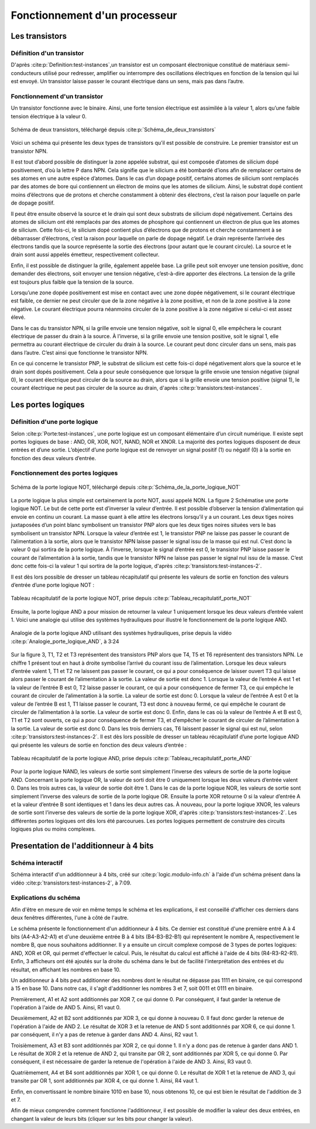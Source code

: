 Fonctionnement d'un processeur
##############################

Les transistors
===============

Définition d'un transistor
__________________________

D'après :cite:p:`Definition:test-instances`,un transistor est un composant électronique constitué de matériaux semi-conducteurs utilisé pour redresser, amplifier ou interrompre des oscillations électriques en fonction de la tension qui lui est envoyé. 
Un transistor laisse passer le courant électrique dans un sens, mais pas dans l’autre.

Fonctionnement d'un transistor
______________________________

Un transistor fonctionne avec le binaire. 
Ainsi, une forte tension électrique est assimilée à la valeur 1, alors qu’une faible tension électrique à la valeur 0.

.. figure:: images/transistor.png
    :align: center
    :width: 100%

    Schéma de deux transistors, téléchargé depuis :cite:p:`Schéma_de_deux_transistors`

Voici un schéma qui présente les deux types de transistors qu’il est possible de construire. 
Le premier transistor est un transistor NPN.

Il est tout d’abord possible de distinguer la zone appelée substrat, qui est composée d’atomes de silicium dopé positivement, d’où la lettre P dans NPN. 
Cela signifie que le silicium a été bombardé d’ions afin de remplacer certains de ses atomes en une autre espèce d’atomes. 
Dans le cas d’un dopage positif, certains atomes de silicium sont remplacés par des atomes de bore qui contiennent un électron de moins que les atomes de silicium. 
Ainsi, le substrat dopé contient moins d’électrons que de protons et cherche constamment à obtenir des électrons, c’est la raison pour laquelle on parle de dopage positif.

Il peut être ensuite observé la source et le drain qui sont deux substrats de silicium dopé négativement. 
Certains des atomes de silicium ont été remplacés par des atomes de phosphore qui contiennent un électron de plus que les atomes de silicium. 
Cette fois-ci, le silicium dopé contient plus d’électrons que de protons et cherche constamment à se débarrasser d’électrons, c’est la raison pour laquelle on parle de dopage négatif. 
Le drain représente l’arrivée des électrons tandis que la source représente la sortie des électrons (pour autant que le courant circule). 
La source et le drain sont aussi appelés émetteur, respectivement collecteur.

Enfin, il est possible de distinguer la grille, également appelée base. 
La grille peut soit envoyer une tension positive, donc demander des électrons, soit envoyer une tension négative, c’est-à-dire apporter des électrons. 
La tension de la grille est toujours plus faible que la tension de la source.

Lorsqu’une zone dopée positivement est mise en contact avec une zone dopée négativement, si le courant électrique est faible, ce dernier ne peut circuler que de la zone négative à la zone positive, et non de la zone positive à la zone négative. 
Le courant électrique pourra néanmoins circuler de la zone positive à la zone négative si celui-ci est assez élevé.

Dans le cas du transistor NPN, si la grille envoie une tension négative, soit le signal 0, elle empêchera le courant électrique de passer du drain à la source. 
À l’inverse, si la grille envoie une tension positive, soit le signal 1, elle permettra au courant électrique de circuler du drain à la source. 
Le courant peut donc circuler dans un sens, mais pas dans l’autre. C’est ainsi que fonctionne le transistor NPN.

En ce qui concerne le transistor PNP, le substrat de silicium est cette fois-ci dopé négativement alors que la source et le drain sont dopés positivement. 
Cela a pour seule conséquence que lorsque la grille envoie une tension négative (signal 0), le courant électrique peut circuler de la source au drain, alors que si la grille envoie une tension positive (signal 1), le courant électrique ne peut pas circuler de la source au drain, d'après :cite:p:`transistors:test-instances`.

Les portes logiques
===================

Définition d'une porte logique
______________________________

Selon :cite:p:`Porte:test-instances`, une porte logique est un composant élémentaire d’un circuit numérique. 
Il existe sept portes logiques de base : AND, OR, XOR, NOT, NAND, NOR et XNOR. 
La majorité des portes logiques disposent de deux entrées et d’une sortie. 
L’objectif d’une porte logique est de renvoyer un signal positif (1) ou négatif (0) à la sortie en fonction des deux valeurs d’entrée.

Fonctionnement des portes logiques
__________________________________

.. figure:: images/schema_NOT.jpg
    :align: center
    :width: 40%

    Schéma de la porte logique NOT, téléchargé depuis :cite:p:`Schéma_de_la_porte_logique_NOT`

La porte logique la plus simple est certainement la porte NOT, aussi appelé NON.
La figure 2 Schématise une porte logique NOT. 
Le but de cette porte est d’inverser la valeur d’entrée. 
Il est possible d’observer la tension d’alimentation qui envoie en continu un courant. 
La masse quant à elle attire les électrons lorsqu’il y a un courant. 
Les deux tiges noires juxtaposées d’un point blanc symbolisent un transistor PNP alors que les deux tiges noires situées vers le bas symbolisent un transistor NPN. 
Lorsque la valeur d’entrée est 1, le transistor PNP ne laisse pas passer le courant de l’alimentation à la sortie, alors que le transistor NPN laisse passer le signal issu de la masse qui est nul. 
C’est donc la valeur 0 qui sortira de la porte logique. 
À l’inverse, lorsque le signal d’entrée est 0, le transistor PNP laisse passer le courant de l’alimentation à la sortie, tandis que le transistor NPN ne laisse pas passer le signal nul issu de la masse. 
C’est donc cette fois-ci la valeur 1 qui sortira de la porte logique, d'après :cite:p:`transistors:test-instances-2`.

Il est dès lors possible de dresser un tableau récapitulatif qui présente les valeurs de sortie en fonction des valeurs d’entrée d’une porte logique NOT :

.. figure:: images/tableau_NOT.png
    :align: center
    :width: 50%

    Tableau récapitulatif de la porte logique NOT, prise depuis :cite:p:`Tableau_recapitulatif_porte_NOT`

Ensuite, la porte logique AND a pour mission de retourner la valeur 1 uniquement lorsque les deux valeurs d’entrée valent 1. 
Voici une analogie qui utilise des systèmes hydrauliques pour illustré le fonctionnement de la porte logique AND.

.. figure:: images/schema_AND.png
    :align: center
    :width: 80%

    Analogie de la porte logique AND utilisant des systèmes hydrauliques, prise depuis la vidéo :cite:p:`Analogie_porte_logique_AND`, à 3:24

Sur la figure 3, T1, T2 et T3 représentent des transistors PNP alors que T4, T5 et T6 représentent des transistors NPN. 
Le chiffre 1 présent tout en haut à droite symbolise l’arrivé du courant issu de l’alimentation. 
Lorsque les deux valeurs d’entrée valent 1, T1 et T2 ne laissent pas passer le courant, ce qui a pour conséquence de laisser ouvert T3 qui laisse alors passer le courant de l’alimentation à la sortie. 
La valeur de sortie est donc 1. 
Lorsque la valeur de l’entrée A est 1 et la valeur de l’entrée B est 0, T2 laisse passer le courant, ce qui a pour conséquence de fermer T3, ce qui empêche le courant de circuler de l’alimentation à la sortie. 
La valeur de sortie est donc 0. 
Lorsque la valeur de l’entrée A est 0 et la valeur de l’entrée B est 1, T1 laisse passer le courant, T3 est donc à nouveau fermé, ce qui empêche le courant de circuler de l’alimentation à la sortie. 
La valeur de sortie est donc 0. 
Enfin, dans le cas où la valeur de l’entrée A et B est 0, T1 et T2 sont ouverts, ce qui a pour conséquence de fermer T3, et d’empêcher le courant de circuler de l’alimentation à la sortie. 
La valeur de sortie est donc 0. Dans les trois derniers cas, T6 laissent passer le signal qui est nul, selon :cite:p:`transistors:test-instances-2`.
Il est dès lors possible de dresser un tableau récapitulatif d’une porte logique AND qui présente les valeurs de sortie en fonction des deux valeurs d’entrée :

.. figure:: images/tableau_AND.png
    :align: center
    :width: 50%

    Tableau récapitulatif de la porte logique AND, prise depuis :cite:p:`Tableau_recapitulatif_porte_AND`

Pour la porte logique NAND, les valeurs de sortie sont simplement l’inverse des valeurs de sortie de la porte logique AND.
Concernant la porte logique OR, la valeur de sorti doit être 0 uniquement lorsque les deux valeurs d’entrée valent 0. 
Dans les trois autres cas, la valeur de sortie doit être 1.
Dans le cas de la porte logique NOR, les valeurs de sortie sont simplement l’inverse des valeurs de sortie de la porte logique OR.
Ensuite la porte XOR retourne 0 si la valeur d’entrée A et la valeur d’entrée B sont identiques et 1 dans les deux autres cas.
À nouveau, pour la porte logique XNOR, les valeurs de sortie sont l’inverse des valeurs de sortie de la porte logique XOR, d'après :cite:p:`transistors:test-instances-2`.
Les différentes portes logiques ont dès lors été parcourues. 
Les portes logiques permettent de construire des circuits logiques plus ou moins complexes.

Presentation de l'additionneur à 4 bits
=======================================

Schéma interactif
_________________

..  raw:: html

    <iframe style="width: 200%; height: 795px; border: 0" src="https://logic.modulo-info.ch/?mode=design&data=N4IgbiBcCsA0IEsB2UDaoAOB7AzmgnAAyGwBMhAuvFgE4ICmSALlCHvAgCZQngCGAGygBGAL6xMuNAA5oJAGzQqibpGHwwgkeMl5IqeQGYS5ZbQbNW7FVFKGNWtTpDY9qaNJIB2Sh1WkAFgchJwkXKX1DTzJfEHNGFkg2ED8oQy9nVzRDY1gfZS406WDtMKz9YVzTajoEqxSbSEVMiNRo-NSm+VEzAFdE9HC3I28vJRqLROTO4W6y1qjR8bjayyTrQshjFrdKpbNVqY3VeUJnJgBPDHpWTgQcDAE+C4by1GE92E8C1RAvaQAtNJhCBzlcbkk7g8ni94G8PrlhN9On9CACvIZQWFLtdbvdHs9Xq0ESZkY0QNJ5ED8FjdDIiHkxgdJvVOtAevAAOZ8Jj0NygHEQkAADQA8gAlIluaQMxTLeJraaIFD6UiwQx9RIBMG4pIAQQAcgARKVoLwBOABU7MurrBrINAfWDCUiakSGHVCsWSuGtEawOU2xUbFXvLzO6RutT4T2sb2m-TycjqgKxBVHe2h5OkYRR0ikWP640J1ABfCW60TW1Kh36YrCAJR4Ts7Hg1gSksBWSwaCVlYsu0cLPh0iR6j9Wwx1u6kUd31uRYB6Dyw6s5XZdSGV3jxI5Quzn1DbI+FNp1eD9eRIKGeUTrZzAVtosm+doAIWshk9Nr2uoQz4WBUyjAIxGnIVDRfI9VWIT8zwHGtQytQCvGA6R9znKDUDsOBezg6sQzfAC5CjaBQMfGcIJLQIKzw4NMzQZce3kEiMjAuMMPhXJAyrOihwYoIPBIqdyK9DjiWTQwgJ4jM+MTcN5DHOI73kGNlBhLA70GQVWAwPgcGsN5pGif9aJky95B3KBWJEnS9IM1oiBIEDTJ-FUAKUxJhDONikl0-SSyTEgTKDMza1IOAPNsB8QG03y7ICryYhXeCCMgAI1UitKPR8lx4tfRMqmMELXKgd9LLSlsbLi-z8r-E9gukkqYAyjTEmgbKqtymrMMXOwXIvWt5HUTKk33Pz7IXU4kuKgaVSMcr5G1HLxpLIySAbfqEKsoJMrGMa8swob1uIxrZqsizdusmKny6ibsim2ZNtS6QWrvaQOuumcVtqj51o6ft8PoyBpB21qoFkDkQCeAAjegBH5TCSWdIr4F5AAPKYAGpaURz4+uUdGpgAXhx+EpsMRQCfoDH2PFAACEEdjfRKKeWQnabp0hSb9cnKdR6mpm9OnMSZipu0UWJ2aSIWAm5twAhvJdJYFjnoDltAFLgCWqZp6WJTp+R1f0fAP21-ndYPOmvCNrDu1wnWpn1xn5jcdqcL7KWQH1rnRawxjR2Vi2IIZm25FJQOpmDn2XeyGCrQj1hg5FmP9GXJyPZVpI6eD2Xfc8dOE+fOm1d9l0YLJT2DSwABbaGaHobObbL9aK8zkAq9r+u6YAISb4Ry1gh3WHFABLnBegEJgeRt2Q4GqGK271Z26VT7t589vVo5Xv9FfXxfk+3hk96D3OU7aRK+YXi3u+XzDoFTPJC5Abut8w0c4H+z3u4PzCH8-tvu6n0PuFRkbM27ilvm8eQihQFDySOKV+bwQIfyZObKY4of5kxQWAi24pc7KAAO4IHrm4d4eRGywFQCQfAVBUDhg1JQxK253jrXUKAMACA+BoDoYxdKvACEgAoBQDkdDnRqnYZw7hGJLQwRAAIoRIj+7OmYow+wwhwwSK4foOhptmzwDwLQxaCg9FyMEcI2h+YyDjCwkELwKisL2HfLQyoXwwgcK0agAwD8w7wHkZQoxgFkymIURYiySJQnOiCJo7hXYZH8LMYoueKFKGkAAoYNh4BJHaNiQGExfi-yyjyQk2hFMezMKiF8cp8lcyUJyOqXwpZ7A5loR+aojTAIkGidk3eRSQmUI-P+Fp6hRxuKyZ498OEgkGPMZQ6A4YywWKInALpniTIBlkfktZfDfHFNmfYLctD2pMVGR4hxcSdl9PcABSs7h1D3xOdw7CuSIr5I2s8i5MzSzFDkA87R5ASDQCmbsgwapJKGOvNYxayFfmeP7iYXpnykyAXsdAr4FCDBa2SQYIiY4qF5FxXYPIAEVkGBPCdUl61iC0PLHALyDSaWP0uekL4nTMmnPSjhBpHLnReWpWMHl9L+VEEuTA4EMKwycucfysuzjiDrTaXS1hlBPn8vsfyjodD5nMK8OGLwGT3HcMVcohpRr1HKpEe9AMDC2j2C8OItl3D8DSo1U62lwrPni1xd2DE4qGVInpf7XlnygiUnFXSrWA8QAoFlYQOePyo3AqUdIDRDrtHAgUJG6NlD02PwilmlhyYfB5sEYwwg2YTwJqZfYIy4r74RusXWvIzZZWKz1dYryu8GSVs+dAACMpxWpPrYsj+4VZU-Lte22NQVErdpEQJBRQA"></iframe>

Schéma interactif d'un additionneur à 4 bits, créé sur :cite:p:`logic.modulo-info.ch` à l'aide d'un schéma présent dans la vidéo :cite:p:`transistors:test-instances-2`, à 7:09.

..  only:: latex

    ..  figure:: images/schema_additionneur.png
        :align: center
        :width: 80%

        Schéma d'un additionneur à 4 bits

Explications du schéma
______________________

Afin d'être en mesure de voir en même temps le schéma et les explications, il est conseillé d'afficher ces derniers dans deux fenêtres différentes, l'une à côté de l'autre.

Le schéma présente le fonctionnement d'un additionneur à 4 bits.
Ce dernier est constitué d'une première entré A à 4 bits (A4-A3-A2-A1) et d'une deuxième entrée B à 4 bits (B4-B3-B2-B1) qui représentent le nombre A, respectivement le nombre B, que nous souhaitons additionner. 
Il y a ensuite un circuit complexe composé de 3 types de portes logiques: AND, XOR et OR, qui permet d'effectuer le calcul.
Puis, le résultat du calcul est affiché à l'aide de 4 bits (R4-R3-R2-R1). 
Enfin, 3 afficheurs ont été ajoutés sur la droite du schéma dans le but de facilité l'interprétation des entrées et du résultat, en affichant les nombres en base 10.

Un additionneur à 4 bits peut additionner des nombres dont le résultat ne dépasse pas 1111 en binaire, ce qui correspond à 15 en base 10.
Dans notre cas, il s'agit d'additionner les nombres 3 et 7, soit 0011 et 0111 en binaire.

Premièrement, A1 et A2 sont additionnés par XOR 7, ce qui donne 0.
Par conséquent, il faut garder la retenue de l'opération à l'aide de AND 5. 
Ainsi, R1 vaut 0.

Deuxièmement, A2 et B2 sont additionnés par XOR 3, ce qui donne à nouveau 0.
Il faut donc garder la retenue de l'opération à l'aide de AND 2.
Le résultat de XOR 3 et la retenue de AND 5 sont additionnés par XOR 6, ce qui donne 1.
par conséquent, il n'y a pas de retenue à garder dans AND 4.
Ainsi, R2 vaut 1.

Troisièmement, A3 et B3 sont additionnés par XOR 2, ce qui donne 1. 
Il n'y a donc pas de retenue à garder dans AND 1.
Le résultat de XOR 2 et la retenue de AND 2, qui transite par OR 2, sont additionnés par XOR 5, ce qui donne 0.
Par conséquent, il est nécessaire de garder la retenue de l'opération à l'aide de AND 3.
Ainsi, R3 vaut 0.

Quatrièmement, A4 et B4 sont additionnés par XOR 1, ce qui donne 0.
Le résultat de XOR 1 et la retenue de AND 3, qui transite par OR 1, sont additionnés par XOR 4, ce qui donne 1.
Ainsi, R4 vaut 1.

Enfin, en convertissant le nombre binaire 1010 en base 10, nous obtenons 10, ce qui est bien le résultat de l'addition de 3 et 7.

Afin de mieux comprendre comment fonctionne l'additionneur, il est possible de modifier la valeur des deux entrées, en changant la valeur de leurs bits (cliquer sur les bits pour changer la valeur).

